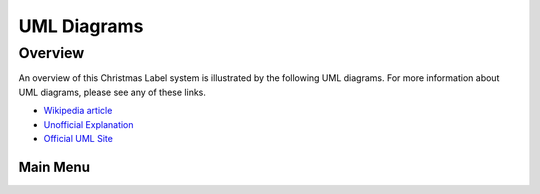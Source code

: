 
************
UML Diagrams
************

Overview
========

An overview of this Christmas Label system is illustrated by the following UML
diagrams.
For more information about UML diagrams, please see any of these links.

-   `Wikipedia article <https://en.wikipedia.org/wiki/Unified_Modeling_Language>`_

-   `Unofficial Explanation <https://www.smartdraw.com/uml-diagram>`_

-   `Official UML Site <https://www.uml-diagrams.org>`_


Main Menu
---------

..  uml:: UML/MainMenu.puml
    :caption: **Main Menu Use Case**
